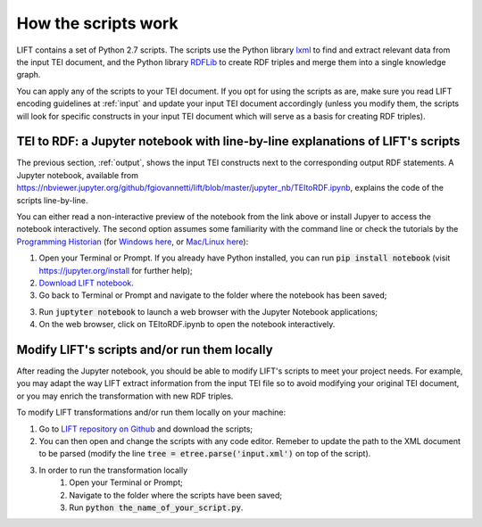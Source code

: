.. _scripts:

How the scripts work
===============================

LIFT contains a set of Python 2.7 scripts. The scripts use the Python library `lxml <https://lxml.de>`_ to find and extract relevant data from the input TEI document, and the Python library `RDFLib <https://rdflib.readthedocs.io/en/stable>`_ to create RDF triples and merge them into a single knowledge graph.

You can apply any of the scripts to your TEI document. If you opt for using the scripts as are, make sure you read LIFT encoding guidelines at :ref:`input` and update your input TEI document accordingly (unless you modify them, the scripts will look for specific constructs in your input TEI document which will serve as a basis for creating RDF triples).

TEI to RDF: a Jupyter notebook with line-by-line explanations of LIFT's scripts
-----------------------------------------------------------------------------------------------

The previous section, :ref:`output`, shows the input TEI constructs next to the corresponding output RDF statements. A Jupyter notebook, available from `<https://nbviewer.jupyter.org/github/fgiovannetti/lift/blob/master/jupyter_nb/TEItoRDF.ipynb>`_, explains the code of the scripts line-by-line. 

You can either read a non-interactive preview of the notebook from the link above or install Jupyer to access the notebook interactively. The second option assumes some familiarity with the command line or check the tutorials by the `Programming Historian <https://programminghistorian.org/>`_ (for `Windows here <https://programminghistorian.org/en/lessons/intro-to-powershell>`_, or `Mac/Linux here <https://programminghistorian.org/en/lessons/intro-to-bash>`_): 

1. Open your Terminal or Prompt. If you already have Python installed, you can run :code:`pip install notebook` (visit `<https://jupyter.org/install>`_ for further help); 

2. `Download LIFT notebook <https://github.com/fgiovannetti/lift/blob/master/jupyter_nb/TEItoRDF.ipynb>`_. 

3. Go back to Terminal or Prompt and navigate to the folder where the notebook has been saved;

3. Run :code:`juptyter notebook` to launch a web browser with the Jupyter Notebook applications;

4. On the web browser, click on TEItoRDF.ipynb to open the notebook interactively.


Modify LIFT's scripts and/or run them locally
-----------------------------------------------------------------------------------------------

After reading the Jupyter notebook, you should be able to modify LIFT's scripts to meet your project needs. For example, you may adapt the way LIFT extract information from the input TEI file so to avoid modifying your original TEI document, or you may enrich the transformation with new RDF triples.

To modify LIFT transformations and/or run them locally on your machine:

1. Go to `LIFT repository on Github <https://github.com/fgiovannetti/lift/tree/master/TEI2RDF_scripts>`_ and download the scripts; 

2. You can then open and change the scripts with any code editor. Remeber to update the path to the XML document to be parsed (modify the line :code:`tree = etree.parse('input.xml')` on top of the script).

3. In order to run the transformation locally
	1. Open your Terminal or Prompt;
	2. Navigate to the folder where the scripts have been saved;
	3. Run :code:`python the_name_of_your_script.py`.
